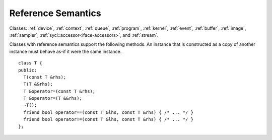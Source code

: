 ..
  Copyright 2020 The Khronos Group Inc.
  SPDX-License-Identifier: CC-BY-4.0

.. _common-reference:

=====================
 Reference Semantics
=====================

Classes: :ref:`device`, :ref:`context`, :ref:`queue`, :ref:`program`, :ref:`kernel`, :ref:`event`, :ref:`buffer`, :ref:`image`,
:ref:`sampler`, :ref:`sycl::accessor<iface-accessors>`, and :ref:`stream`.

Classes with reference semantics support the following methods. An
instance that is constructed as a copy of another instance must behave
as-if it were the same instance.

::

  class T {
  public:
    T(const T &rhs);
    T(T &&rhs);
    T &operator=(const T &rhs);
    T &operator=(T &&rhs);
    ~T();
    friend bool operator==(const T &lhs, const T &rhs) { /* ... */ }
    friend bool operator!=(const T &lhs, const T &rhs) { /* ... */ }
  };
